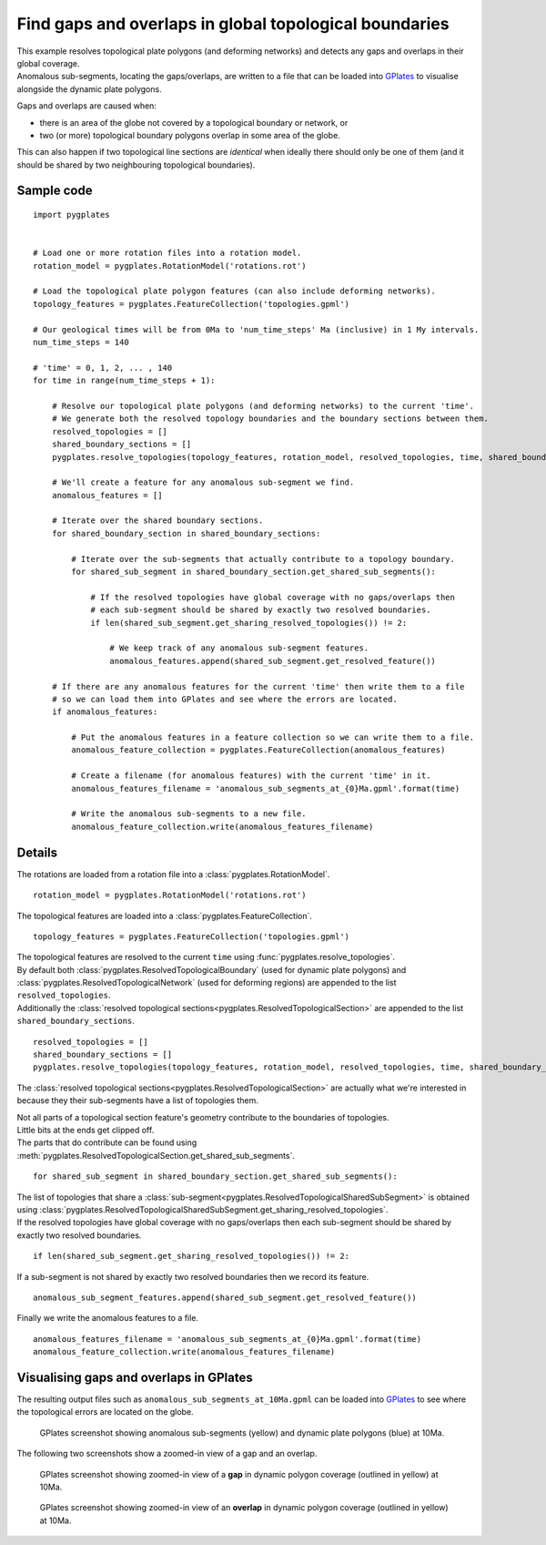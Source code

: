 .. _pygplates_detect_topology_gaps_and_overlaps:

Find gaps and overlaps in global topological boundaries
^^^^^^^^^^^^^^^^^^^^^^^^^^^^^^^^^^^^^^^^^^^^^^^^^^^^^^^

| This example resolves topological plate polygons (and deforming networks) and detects any gaps and
  overlaps in their global coverage.
| Anomalous sub-segments, locating the gaps/overlaps, are written to a file that can be loaded into
  `GPlates <http://www.gplates.org>`_ to visualise alongside the dynamic plate polygons.

Gaps and overlaps are caused when:

- there is an area of the globe not covered by a topological boundary or network, or
- two (or more) topological boundary polygons overlap in some area of the globe.

This can also happen if two topological line sections are *identical* when ideally there should
only be one of them (and it should be shared by two neighbouring topological boundaries).


Sample code
"""""""""""

::

    import pygplates


    # Load one or more rotation files into a rotation model.
    rotation_model = pygplates.RotationModel('rotations.rot')

    # Load the topological plate polygon features (can also include deforming networks).
    topology_features = pygplates.FeatureCollection('topologies.gpml')

    # Our geological times will be from 0Ma to 'num_time_steps' Ma (inclusive) in 1 My intervals.
    num_time_steps = 140

    # 'time' = 0, 1, 2, ... , 140
    for time in range(num_time_steps + 1):
        
        # Resolve our topological plate polygons (and deforming networks) to the current 'time'.
        # We generate both the resolved topology boundaries and the boundary sections between them.
        resolved_topologies = []
        shared_boundary_sections = []
        pygplates.resolve_topologies(topology_features, rotation_model, resolved_topologies, time, shared_boundary_sections)
        
        # We'll create a feature for any anomalous sub-segment we find.
        anomalous_features = []
        
        # Iterate over the shared boundary sections.
        for shared_boundary_section in shared_boundary_sections:
            
            # Iterate over the sub-segments that actually contribute to a topology boundary.
            for shared_sub_segment in shared_boundary_section.get_shared_sub_segments():
                
                # If the resolved topologies have global coverage with no gaps/overlaps then
                # each sub-segment should be shared by exactly two resolved boundaries.
                if len(shared_sub_segment.get_sharing_resolved_topologies()) != 2:
                    
                    # We keep track of any anomalous sub-segment features.
                    anomalous_features.append(shared_sub_segment.get_resolved_feature())
        
        # If there are any anomalous features for the current 'time' then write them to a file
        # so we can load them into GPlates and see where the errors are located.
        if anomalous_features:
            
            # Put the anomalous features in a feature collection so we can write them to a file.
            anomalous_feature_collection = pygplates.FeatureCollection(anomalous_features)
            
            # Create a filename (for anomalous features) with the current 'time' in it.
            anomalous_features_filename = 'anomalous_sub_segments_at_{0}Ma.gpml'.format(time)
            
            # Write the anomalous sub-segments to a new file.
            anomalous_feature_collection.write(anomalous_features_filename)


Details
"""""""

The rotations are loaded from a rotation file into a :class:`pygplates.RotationModel`.
::

    rotation_model = pygplates.RotationModel('rotations.rot')

The topological features are loaded into a :class:`pygplates.FeatureCollection`.
::

    topology_features = pygplates.FeatureCollection('topologies.gpml')

| The topological features are resolved to the current ``time`` using :func:`pygplates.resolve_topologies`.
| By default both :class:`pygplates.ResolvedTopologicalBoundary` (used for dynamic plate polygons) and
  :class:`pygplates.ResolvedTopologicalNetwork` (used for deforming regions) are appended to the
  list ``resolved_topologies``.
| Additionally the :class:`resolved topological sections<pygplates.ResolvedTopologicalSection>` are
  appended to the list ``shared_boundary_sections``.

::

    resolved_topologies = []
    shared_boundary_sections = []
    pygplates.resolve_topologies(topology_features, rotation_model, resolved_topologies, time, shared_boundary_sections)

The :class:`resolved topological sections<pygplates.ResolvedTopologicalSection>` are actually what
we're interested in because they their sub-segments have a list of topologies them.

| Not all parts of a topological section feature's geometry contribute to the boundaries of topologies.
| Little bits at the ends get clipped off.
| The parts that do contribute can be found using :meth:`pygplates.ResolvedTopologicalSection.get_shared_sub_segments`.

::

    for shared_sub_segment in shared_boundary_section.get_shared_sub_segments():

| The list of topologies that share a :class:`sub-segment<pygplates.ResolvedTopologicalSharedSubSegment>`
  is obtained using :class:`pygplates.ResolvedTopologicalSharedSubSegment.get_sharing_resolved_topologies`.
| If the resolved topologies have global coverage with no gaps/overlaps then each sub-segment should be
  shared by exactly two resolved boundaries.

::

    if len(shared_sub_segment.get_sharing_resolved_topologies()) != 2:

If a sub-segment is not shared by exactly two resolved boundaries then we record its feature.
::

    anomalous_sub_segment_features.append(shared_sub_segment.get_resolved_feature())

Finally we write the anomalous features to a file.
::

    anomalous_features_filename = 'anomalous_sub_segments_at_{0}Ma.gpml'.format(time)
    anomalous_feature_collection.write(anomalous_features_filename)


Visualising gaps and overlaps in GPlates
""""""""""""""""""""""""""""""""""""""""

The resulting output files such as ``anomalous_sub_segments_at_10Ma.gpml`` can be loaded into
`GPlates <http://www.gplates.org>`_ to see where the topological errors are located on the globe.

.. figure:: ../images/anomalous_sub_segments.png

   GPlates screenshot showing anomalous sub-segments (yellow) and dynamic plate polygons (blue) at 10Ma.

The following two screenshots show a zoomed-in view of a gap and an overlap.

.. figure:: ../images/anomalous_sub_segments_gap.png

   GPlates screenshot showing zoomed-in view of a **gap** in dynamic polygon coverage (outlined in yellow) at 10Ma.

.. figure:: ../images/anomalous_sub_segments_overlap.png

   GPlates screenshot showing zoomed-in view of an **overlap** in dynamic polygon coverage (outlined in yellow) at 10Ma.
